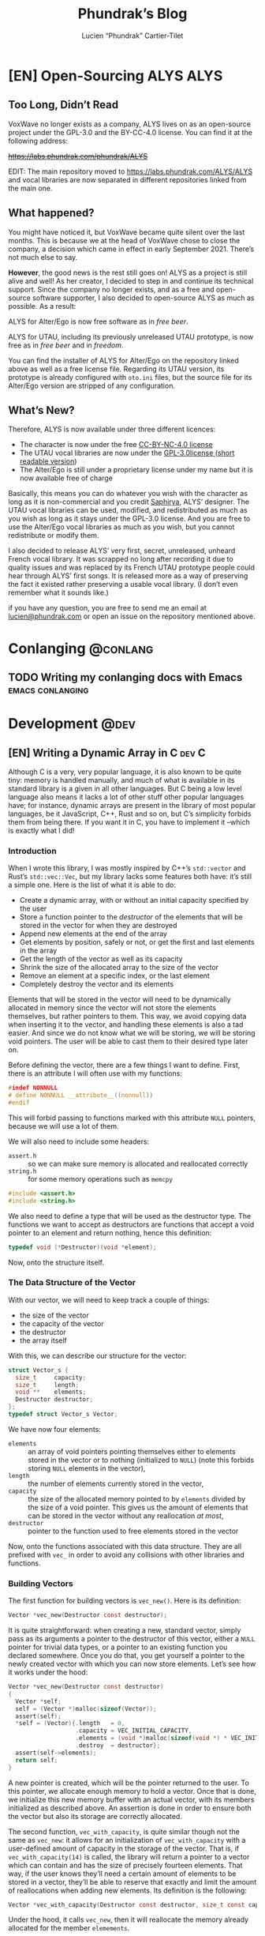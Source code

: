 #+title: Phundrak’s Blog
#+author: Lucien “Phundrak” Cartier-Tilet
#+hugo_base_dir: ../
#+hugo_section: ./
#+hugo_categories: emacs linux conlanging orgmode

* [EN] Open-Sourcing ALYS                                              :ALYS:
:PROPERTIES:
:EXPORT_FILE_NAME: open-sourcing-alys
:EXPORT_DATE: 2021-12-15
:export_hugo_menu: :menu "main"
:END:
#+TOC: headlines 1 local

** Too Long, Didn’t Read
VoxWave no longer exists as a company, ALYS lives on as an open-source
project under the GPL-3.0 and the BY-CC-4.0 license. You can find it
at the following address:

+[[https://labs.phundrak.com/phundrak/ALYS]]+

EDIT: The main repository moved to [[https://labs.phundrak.com/ALYS/ALYS]]
and vocal libraries are now separated in different repositories linked
from the main one.

** What happened?
You might have noticed it, but VoxWave became quite silent over the
last months. This is because we at the head of VoxWave chose to close
the company, a decision which came in effect in early September 2021.
There’s not much else to say.

*However*, the good news is the rest still goes on! ALYS as a project is
still alive and well! As her creator, I decided to step in and
continue its technical support. Since the company no longer exists,
and as a free and open-source software supporter, I also decided to
open-source ALYS as much as possible. As a result:

#+begin_center
ALYS for Alter/Ego is now free software as in /free beer/.

ALYS for UTAU, including its previously unreleased UTAU prototype, is
now free as in /free beer/ and in /freedom/.
#+end_center

You can find the installer of ALYS for Alter/Ego on the repository
linked above as well as a free license file. Regarding its UTAU
version, its prototype is already configured with ~oto.ini~ files, but
the source file for its Alter/Ego version are stripped of any
configuration.

** What’s New?
Therefore, ALYS is now available under three different licences:
- The character is now under the free [[https://creativecommons.org/licenses/by-nc/4.0/][CC-BY-NC-4.0 license]]
- The UTAU vocal libraries are now under the [[https://www.gnu.org/licenses/gpl-3.0.en.html][GPL-3.0license ]] ([[https://choosealicense.com/licenses/gpl-3.0/][short
  readable version]])
- The Alter/Ego is still under a proprietary license under my name but
  it is now available free of charge

Basically, this means you can do whatever you wish with the character
as long as it is non-commercial and you credit [[https://www.instagram.com/hsaphirya/][Saphirya]], ALYS’
designer. The UTAU vocal libraries can be used, modified, and
redistributed as much as you wish as long as it stays under the
GPL-3.0 license. And you are free to use the Alter/Ego vocal libraries
as much as you wish, but you cannot redistribute or modify them.

I also decided to release ALYS’ very first, secret, unreleased,
unheard French vocal library. It was scrapped no long after recording
it due to quality issues and was replaced by its French UTAU prototype
people could hear through ALYS’ first songs. It is released more as a
way of preserving the fact it existed rather preserving a usable vocal
library. (I don’t even remember what it sounds like.)

if you have any question, you are free to send me an email at
[[mailto:lucien@phundrak.com][lucien@phundrak.com]] or open an issue on the repository mentioned
above.
* Conlanging                                                       :@conlang:
** TODO Writing my conlanging docs with Emacs              :emacs:conlanging:
* Development                                                          :@dev:
** [EN] Writing a Dynamic Array in C                                 :dev:C:
:PROPERTIES:
:EXPORT_FILE_NAME: writing-dynamic-vector-c
:EXPORT_DATE: 2020-11-28
:export_hugo_menu: :menu "main"
:END:
Although C is a very, very popular language, it is also known to be
quite tiny: memory is handled manually, and much of what is available
in its standard library is a given in all other languages. But C being
a low level language also means it lacks a lot of other stuff other
popular languages have; for instance, dynamic arrays are present in
the library of most popular languages, be it JavaScript, C++, Rust and
so on, but C’s simplicity forbids them from being there. If you want
it in C, you have to implement it –which is exactly what I did!

#+TOC: headlines 1 local
*** Introduction
When I wrote this library, I was mostly inspired by C++’s ~std::vector~
and Rust’s ~std::vec::Vec~, but my library lacks some features both
have: it’s still a simple one. Here is the list of what it is able to
do:
- Create a dynamic array, with or without an initial capacity
  specified by the user
- Store a function pointer to the /destructor/ of the elements that will
  be stored in the vector for when they are destroyed
- Append new elements at the end of the array
- Get elements by position, safely or not, or get the first and last
  elements in the array
- Get the length of the vector as well as its capacity
- Shrink the size of the allocated array to the size of the vector
- Remove an element at a specific index, or the last element
- Completely destroy the vector and its elements

Elements that will be stored in the vector will need to be dynamically
allocated in memory since the vector will not store the elements
themselves, but rather pointers to them. This way, we avoid copying
data when inserting it to the vector, and handling these elements is
also a tad easier. And since we do not know what we will be storing,
we will be storing void pointers. The user will be able to cast them
to their desired type later on.

Before defining the vector, there are a few things I want to define.
First, there is an attribute I will often use with my functions:
#+NAME: vector-nonnull-h
#+BEGIN_SRC c
  #indef NONNULL
  # define NONNULL __attribute__((nonnull))
  #endif
#+END_SRC
This will forbid passing to functions marked with this attribute ~NULL~
pointers, because we will use a lot of them.

We will also need to include some headers:
- ~assert.h~ :: so we can make sure memory is allocated and reallocated
  correctly
- ~string.h~ :: for some memory operations such as ~memcpy~
#+NAME: vector-includes-c
#+BEGIN_SRC c
  #include <assert.h>
  #include <string.h>
#+END_SRC

We also need to define a type that will be used as the destructor
type. The functions we want to accept as destructors are functions
that accept a void pointer to an element and return nothing, hence
this definition:
#+NAME: vector-destructor-type-h
#+BEGIN_SRC c
  typedef void (*Destructor)(void *element);
#+END_SRC

Now, onto the structure itself.

*** The Data Structure of the Vector
With our vector, we will need to keep track a couple of things:
- the size of the vector
- the capacity of the vector
- the destructor
- the array itself
With this, we can describe our structure for the vector:
#+NAME: vector-struct-def
#+BEGIN_SRC c
  struct Vector_s {
    size_t     capacity;
    size_t     length;
    void **    elements;
    Destructor destructor;
  };
  typedef struct Vector_s Vector;
#+END_SRC

We have now four elements:
- ~elements~ :: an array of void pointers pointing themselves either to
  elements stored in the vector or to nothing (initialized to ~NULL~)
  (note this forbids storing ~NULL~ elements in the vector),
- ~length~ :: the number of elements currently stored in the vector,
- ~capacity~ :: the size of the allocated memory pointed to by ~elements~
  divided by the size of a void pointer. This gives us the amount of
  elements that can be stored in the vector without any reallocation
  /at most/,
- ~destructor~ :: pointer to the function used to free elements stored
  in the vector

Now, onto the functions associated with this data structure. They are
all prefixed with ~vec_~ in order to avoid any collisions with other
libraries and functions.

*** Building Vectors
The first function for building vectors is ~vec_new()~. Here is its
definition:
#+NAME: vector-vec_new-h
#+BEGIN_SRC c
  Vector *vec_new(Destructor const destructor);
#+END_SRC

It is quite straightforward: when creating a new, standard vector,
simply pass as its arguments a pointer to the destructor of this
vector, either a ~NULL~ pointer for trivial data types, or a pointer to
an existing function you declared somewhere. Once you do that, you get
yourself a pointer to the newly created vector with which you can now
store elements. Let’s see how it works under the hood:
#+NAME: vector-vec_new-c
#+BEGIN_SRC c
  Vector *vec_new(Destructor const destructor)
  {
    Vector *self;
    self = (Vector *)malloc(sizeof(Vector));
    assert(self);
    ,*self = (Vector){.length   = 0,
                     .capacity = VEC_INITIAL_CAPACITY,
                     .elements = (void *)malloc(sizeof(void *) * VEC_INITIAL_CAPACITY),
                     .destroy  = destructor};
    assert(self->elements);
    return self;
  }
#+END_SRC

A new pointer is created, which will be the pointer returned to the
user. To this pointer, we allocate enough memory to hold a vector.
Once that is done, we initialize this new memory buffer with an actual
vector, with its members initialized as described above. An assertion
is done in order to ensure both the vector but also its storage are
correctly allocated.

The second function, ~vec_with_capacity~, is quite similar though not
the same as ~vec_new~: it allows for an initialization of
~vec_with_capacity~ with a user-defined amount of capacity in the
storage of the vector. That is, if ~vec_with_capacity(14)~ is called,
the library will return a pointer to a vector which can contain and
has the size of precisely fourteen elements. That way, if the user
knows they’ll need a certain amount of elements to be stored in a
vector, they’ll be able to reserve that exactly and limit the amount
of reallocations when adding new elements. Its definition is the
following:
#+NAME: vector-vec_with_capacity-h
#+BEGIN_SRC c
  Vector *vec_with_capacity(Destructor const destructor, size_t const capacity);
#+END_SRC

Under the hood, it calls ~vec_new~, then it will reallocate the memory
already allocated for the member ~elemements~.
#+NAME: vector-vec_with_capacity-c
#+BEGIN_SRC c
  Vector *vec_with_capacity(Destructor const t_destructor,
                            size_t const     t_capacity)
  {
    Vector *self = vec_new(t_destructor);
    free(self->elements);
    (*self).elements = (void *)malloc(sizeof(void *) * t_capacity);
    assert(self->elements);
    (*self).capacity = t_capacity;
    return self;
  }
#+END_SRC

*** Adding Data
The main feature of vectors is to hold data, so let’s make them able
to take new data from the user. But first, let me explain a bit how
this dynamic array which I call vector works in C.

As you saw earlier, a vector is initialized with a fixed amount of
memory allocated to the vector so people can store their data in these
arrays. Now, imagine you have an array of four elements and you wish
to add one more, what to do? You can reallocate your array with
~realloc~ with one more slot for your element, so now you have an array
for five elements with your four original elements an a free slot for
your fifth. Cool, now you can add new elements as you need them!

Except that if you want to add some tens of thousands of new elements,
you would end up calling some tens of thousands times ~realloc~, and
that is /*slow*/. Seriously, try it, you’ll understand what I mean. And
all these calls to ~realloc~ are an opportunity for it to fail. Let’s
limit calls to this function, OK ? If we end up short on slots in our
current array, let’s actually double the amount of slots in it. So, if
we have a four-slots array, let’s make it an eight-slots array, and
then a sixteen-slots array. And in a couple more calls to ~realloc~,
we’ll quickly reach our tens of thousands slots array, way faster than
by incrementing its capacity one by one.

/“But, we’ll end up with a lot of unused memory if we need just one  more element than 2^{16} elements! We don’t need a 2^{32} elements array for 2^{16}+1 elements!”/

You’re completely right, but that’s a tradeoff. Would you rather have
a slow but memory-efficient program, or a fast but memory-hungry
software? Plus, as you’ll see later, there is a function to shrink the
size of the allocated array down to the actual amount of elements you
stored in it, making it possible to temporarily have a 2^{32} elements
array, and immediately after shrink it down to 2^{16}+1, once you know
you won’t be adding any other elements.

With this out of the way, let’s see how to add new elements to our
vector. First, let’s declare a static function that reallocates the
memory of a vector. Here is its declaration:
#+NAME: vector-vec_realloc-def-c
#+BEGIN_SRC c
  static void vec_realloc(Vector *const self) NONNULL;
#+END_SRC

Its implementation is rather simple: double its capacity, and
reallocate its array twice its previous size. Of course, there is an
assertion on whether the arrays has been correctly reallocated to
ensure memory safety.
#+NAME: vector-vec_realloc-c
#+BEGIN_SRC c
  void vec_realloc(Vector *const self)
  {
    self->capacity *= 2;
    self->elements = realloc(self->elements, sizeof(void *) * vec_capacity(self));
    assert(self->elements);
    return;
  }
#+END_SRC

Now, we can proceed to element insertion. Here is the definition of
~vec_push~, which adds a new element at the end of the vector:
#+NAME: vector-vec_push-h
#+BEGIN_SRC c
  void   *vec_push(Vector *const self, void *const element) NONNULL;
#+END_SRC

As you can see, it takes as its arguments a pointer to the vector (the
same returned by its constructor) as well as a pointer to the element
to be added to the vector. This is an important point: *the vector does
not store elements themselves, only their pointer*. If the function
detects there is not enough space for a new element, a call will be
made to ~vec_realloc~ described above. Once the function is done, it
will return a pointer to the newly inserted element.
#+NAME: vector-vec_push-c
#+BEGIN_SRC c
  void *vec_push(Vector *const self, void *const t_element)
  {
    if (vec_length(self) >= vec_capacity(self)) {
      vec_realloc(self);
    }
    self->elements[(*self).length++] = t_element;
    return vec_last(self);
  }
#+END_SRC

And this is it! There may be a function added later that will allow
the insertion of a new value in any valid position between the first
and last position of an array (not counting the unused slots of said
array), and if I implement this it will imply a reimplementation of
~vec_push~ so that ~vec_push~ relies of this potential new ~vec_insert~.

*** Retrieving Data
Two functions are available when retrieving data: ~vec_safe_at~ which
safely retrieves the element at a certain index, and ~vec_at~, which is
a bit more performant but without the safety of the former. Let’s see
the definition of both:
#+NAME: vector-vec_at-h
#+BEGIN_SRC c
  void   *vec_safe_at(Vector const *const self, size_t const index) NONNULL;
  void   *vec_at(Vector const *const self, size_t const index) NONNULL;
#+END_SRC

Both have the same arguments: the former is a pointer to the vector we
want to manipulate, and the latter is the index at which we want to
retrieve our data. To see the difference in how both work, let’s first
see the definition of ~vec_at~:
#+NAME: vector-vec_at-c
#+BEGIN_SRC c
  void *vec_at(Vector const *const self, size_t const index)
  {
    return self->elements[index];
  }
#+END_SRC

~vec_at~ is really straightforward and is just syntax sugar around the
vector’s ~elements~ member and will behave exactly like the square
brackets in standard C. However, ~vec_safe_at~ performs some additional
checks as you can see below:
#+NAME: vector-vec_safe_at-c
#+BEGIN_SRC c
  void *vec_safe_at(Vector const *const self, size_t const t_index)
  {
    return (t_index >= vec_length(self)) ? NULL : vec_at(self, t_index);
  }
#+END_SRC

If the requested index is larger than the furthest index possible, a
~NULL~ pointer will be returned, otherwise the pointer to the requested
element is. With this function, it is possible to check whether an
element has been returned or not while avoiding a possible segfault or
something similar. It could be used in a loop for instance in order to
check we only have valid elements.

It is also possible to retrieve directly the last element with
~vec_last~. Here is its definition:
#+NAME: vector-vec_last-h
#+BEGIN_SRC c
  void   *vec_last(Vector const *const self) NONNULL;
#+END_SRC

Just as the previous functions, its declaration is really straightforward:
#+NAME: vector-vec_last-c
#+BEGIN_SRC c
  void *vec_last(Vector const *const self)
  {
    return vec_at(self, vec_length(self) - 1);
  }
#+END_SRC

For the sake of the Object Oriented Programming paradigm, two
functions were also declared in order to retrieve some data that could
otherwise be easily accessible:
#+NAME: vector-vec_length_capacity-h
#+BEGIN_SRC c
  size_t  vec_length(Vector const *const self) NONNULL;
  size_t  vec_capacity(Vector const *const self) NONNULL;
#+END_SRC

Their implementation is extremely trivial and doesn’t really need any
explanation.
#+NAME: vector-vec_length_capacity-c
#+BEGIN_SRC c
  size_t vec_length(Vector const *const self)
  {
    return self->length;
  }

  size_t vec_capacity(Vector const *const self)
  {
    return self->capacity;
  }
#+END_SRC

*** Deleting Data
While this chapter is about destroying data, this first function will
not exactly destroy data, or at least not data we care about:
~vec_shrink_to_fit~ will reallocate the memory in our vector to make it
so that the member ~elements~ is exactly large enough to store all of
our data with no more space than that. Here is its definition:
#+NAME: vector-shrink_to_fit-h
#+BEGIN_SRC c
  void    vec_shrink_to_fit(Vector *const self) NONNULL;
#+END_SRC

There’s nothing too exciting about its implementation: a simple
reallocation exactly the size of the number of elements currently
stored times the size of a void pointer, and we verify with an ~assert~
if it has been correctly reallocated. Nothing is returned.
#+NAME: vector-shrink_to_fit-c
#+BEGIN_SRC c
  void vec_shrink_to_fit(Vector *const self)
  {
    if (self->length <= 0) {
      return;
    }
    self->capacity = self->length;
    self->elements = realloc(self->elements, sizeof(void *) * vec_capacity(self));
    assert(self->elements);
    return;
  }
#+END_SRC

Notice that a check is done to see if the vector exists, because
otherwise calling ~shrink_to_fit~ on an empty vector would result in an
error while asserting the reallocation.

Next, we have two functions: ~vec_pop_at~ and ~vec_pop~. The latter relies
on the former, which can delete an element at any valid position.
*Beware*: these functions return /nothing/ and simply deletes the element.
Here is their definition:
#+NAME: vector-vec_pop-h
#+BEGIN_SRC c
  void    vec_pop_at(Vector *const self, size_t const index) NONNULL;
  void    vec_pop(Vector *const self) NONNULL;
#+END_SRC

In order to insure memory safety, a static function is declared in
~src/vector.c~ which will delete an element if a destructor has been
provided to the vector when it has been built. Its definition is the
following:
#+NAME: vector-vec_maybe_delete_element-def-c
#+BEGIN_SRC c
  static void vec_maybe_delete_element(Vector const *self,
                                       size_t const  t_index) NONNULL;
#+END_SRC

Its implementation is quite simple: if a destructor exists, then the
element at the requested index will be destroyed through this
destructor. Otherwise, nothing is done with the destructor, hence the
name of the function ~vec_maybe_delete_element~. However it should be
noted that the element will be freed from memory, so if the user needs
it before popping it, they need to retrieve it with something like
~vec_at~ and store it elsewhere.
#+NAME: vector-vec_maybe_delete_element-c
#+BEGIN_SRC c
  void vec_maybe_delete_element(Vector const *self, size_t const t_index)
  {
    void *element = vec_at(self, t_index);
    if (self->destroy) {
      self->destroy(element);
    }
    free(element);
  }
#+END_SRC

Now that we have this function sorted out, we can implement our pops.
Here is the implementation of ~vec_pop_at~:
#+NAME: vector-vec_pop_at-c
#+BEGIN_SRC c
  void vec_pop_at(Vector *const t_self, size_t const t_index)
  {
    if (vec_safe_at(t_self, t_index) == NULL) {
      return;
    }
    vec_maybe_delete_element(t_self, t_index);
    if (t_index + 1 < vec_length(t_self)) {
      memcpy(vec_at(t_self, t_index), vec_at(t_self, t_index + 1),
             sizeof(void *) * (t_self->length - (t_index + 1)));
    }
    --(*t_self).length;
  }
#+END_SRC

A check is performed at the beninning of the function: that the
element we want to pop actually exists. If it does not, the function
does nothing, otherwise the function deletes the element if needed.
The call to ~vec_maybe_delete_element~ will free the requested element.
Then, a check is performed to see if the requested element was at the
end of the array or not. If it was not, then the elements located
after the destroyed element are shifted one element closer to the
beginning of the array; otherwise, if the requested element was at the
end of the array, nothing is done particularly. Lastly, the count of
elements stored in the vector is decreased by one.

~vec_pop~ uses the above function in order to provide a simpler call if
we want to delete the last element of the array. We can see how it
relies on ~vec_pop_at~ in its implementation:
#+NAME: vector-vec_pop-c
#+BEGIN_SRC c
  void vec_pop(Vector *const self)
  {
    vec_pop_at(self, vec_length(self));
  }
#+END_SRC

Finally, ~vec_delete~ allows for the complete destruction and
deallocation of a vector, including all of its elements. Here is its
definition:
#+NAME: vector-vec_delete-h
#+BEGIN_SRC c
  void    vec_delete(Vector *const self) NONNULL;
#+END_SRC

In its implementation, we can see three distinct steps:
- The deletion of all its elements if a destructor exists
- The deletion of the array of the vector
- The deletion of the vector itself.
#+NAME: vector-vec_delete-c
#+BEGIN_SRC c
  void vec_delete(Vector *const self)
  {
    if (self->destroy) {
      for (size_t i = 0; i < vec_length(self); ++i) {
        self->destroy(self->elements[i]);
      }
    }
    free(self->elements);
    free(self);
  }
#+END_SRC

*** The Final Source Code
Finally, we can see the whole source code. Here is the header for the
library: ~vector.h~
#+BEGIN_SRC c :noweb yes
  #ifndef VECTOR_H_
  #define VECTOR_H_

  <<vector-nonnull-h>>

  <<vector-struct-def>>

  <<vector-vec_new-h>>
  <<vector-vec_with_capacity-h>>
  <<vector-vec_push-h>>
  <<vector-vec_at-h>>
  <<vector-vec_last-h>>
  <<vector-vec_length_capacity-h>>
  <<vector-shrink_to_fit-h>>
  <<vector-vec_pop-h>>
  <<vector-vec_delete-h>>

  #endif /* VECTOR_H_ */
#+END_SRC

And here is the implementation file: ~vector.c~
#+BEGIN_SRC c :noweb yes
  #include "vector.h"

  <<vector-includes-c>>

  <<vector-vec_realloc-def-c>>
  <<vector-vec_maybe_delete_element-def-c>>

  <<vector-vec_new-c>>

  <<vector-vec_with_capacity-c>>

  <<vector-vec_realloc-c>>

  <<vector-vec_push-c>>

  <<vector-vec_at-c>>

  <<vector-vec_safe_at-c>>

  <<vector-vec_last-c>>

  <<vector-vec_length_capacity-c>>

  <<vector-shrink_to_fit-c>>

  <<vector-vec_pop-c>>

  <<vector-vec_maybe_delete_element-c>>

  <<vector-vec_pop_at-c>>

  <<vector-vec_pop-c>>

  <<vector-vec_delete-c>>
#+END_SRC

And with that, we should be good! I used this library in a SOM
(Kohonen, 1982) implementation and ran it through valgrind, and there
were no memory leaks. If you find one though, don’t hesitate telling
me in the comments, through social media such as Twitter, or by email.

Happy programming!

* Emacs                                                              :@emacs:
** [EN] Automatic Meaningful Custom IDs for Org Headings :emacs:orgmode:dev:
:PROPERTIES:
:EXPORT_FILE_NAME: better-custom-ids-orgmode
:EXPORT_DATE: 2020-06-06
:export_hugo_menu: :menu "main"
:END:
Spoiler alert, I will just modify a bit of code that already exists,
go directly to the bottom if you want the solution, or read the whole
post if you are interested in how I got there.

#+TOC: headlines 1 local

**** Update 2021-11-22
I’ve put the code presented here as a complete package. You can find
it in [[https://labs.phundrak.com/phundrak/org-unique-id][this repository]] or in its [[https://github.com/Phundrak/org-unique-id][Github mirror]] (be aware the latter may
not be as up-to-date as the former is. Installation instructions are
in the README.

*** The issue
About two to three years ago, as I was working on a project that was
meant to be published on the internet, I looked for a solution to get
fixed anchor links to my various headings when I performed HTML
exports. As some of you may know, by default when an Org file is
exported to an HTML file, a random ID will be generated for each
header, and this ID will be used as their anchor. Here’s a quick
example of a simple org file:

#+caption: Example org file
#+begin_src org :exports code
  ,#+title: Sample org file
  ,* First heading
    Reference to a subheading
  ,* Second heading
    Some stuff written here
  ,** First subheading
     Some stuff
  ,** Second subheading
     Some other stuff
#+end_src

And this is the result once exported to HTML (with a lot of noise
removed from ~<head>~):

#+caption: Output HTML file
#+BEGIN_SRC html
  <html xmlns="http://www.w3.org/1999/xhtml" lang="en" xml:lang="en">

  <head>
      <title>Sample org file</title>
      <meta name="generator" content="Org mode" />
      <meta name="author" content="Lucien Cartier-Tilet" />
  </head>

  <body>
      <div id="content">
          <h1 class="title">Sample org file</h1>
          <div id="outline-container-orgd8e6238" class="outline-2">
              <h2 id="orgd8e6238"><span class="section-number-2">1</span> First heading</h2>
              <div class="outline-text-2" id="text-1">
                  <p>
                      Reference to a subheading
                  </p>
              </div>
          </div>
          <div id="outline-container-org621c39a" class="outline-2">
              <h2 id="org621c39a"><span class="section-number-2">2</span> Second heading</h2>
              <div class="outline-text-2" id="text-2">
                  <p>
                      Some stuff written here
                  </p>
              </div>
              <div id="outline-container-orgae45d6b" class="outline-3">
                  <h3 id="orgae45d6b"><span class="section-number-3">2.1</span> First subheading</h3>
                  <div class="outline-text-3" id="text-2-1">
                      <p>
                          Some stuff
                      </p>
                  </div>
              </div>
              <div id="outline-container-org9301aa9" class="outline-3">
                  <h3 id="org9301aa9"><span class="section-number-3">2.2</span> Second subheading</h3>
                  <div class="outline-text-3" id="text-2-2">
                      <p>
                          Some other stuff
                      </p>
                  </div>
              </div>
          </div>
      </div>
  </body>

  </html>
#+END_SRC

As you can see, all the anchors are in the fomat of ~org[a-f0-9]{7}~.
First, this is not really meaningful if you want to read the anchor
and guess where it will lead you. But secondly, these anchors will
change each time you export your Org file to HTML. If I want to share
a URL to my website and to a specific heading,… well I can’t, it will
change the next time I update the document. And I don’t want to have
to set a ~CUSTOM_ID~ property for each one of my headings manually. So,
what to do?

*** A first solution
A first solution I found came from [[https://writequit.org/articles/emacs-org-mode-generate-ids.html][this blog post]], where Lee Hinman
described the very same issue they had and wrote some Elisp code to
remedy that (it’s a great read, go take a look). And it worked, and
for some time I used their code in my Emacs configuration file in
order to generate unique custom IDs for my Org headers. Basically what
the code does is it detects if ~auto-id:t~ is set in an ~#+OPTIONS~
header. If it is, then it will iterate over all of the Org headers,
and for each one of them it will insert a ~CUSTOM_ID~, which is made
from a UUID generated by Emacs. And tada! we get for each header a
~h-[0-9a-f]{8}-[0-9a-f]{4}-[0-9a-f]{4}-[0-9a-f]{4}-[0-9a-f]{12}~ custom
ID that won’t change next time we export our Org file to HTML when we
save our file, and only for headings which don’t already have a
~CUSTOM_ID~ property. Wohoo!

Except…

*** These headers are not meaningful
Ok, alright, that’s still a huge step forward, we don’t have to type
any ~CUSTOM_ID~ property manually anymore, it’s done automatically for
us. But, when I send someone a link like
~https://langue.phundrak.com/eittland#h-76fc0b91-e41c-42ad-8652-bba029632333~,
the first reaction to this URL is often something along the lines of
“What the fuck?”. And they’re right, this URL is unreadable when it
comes to the anchor. How am I supposed to guess it links to the
description of the vowels of the Eittlandic language? (That’s a
constructed language I’m working on, you won’t find anything about it
outside my website.)

So, I went back to my configuration file for Emacs, and through some
trial and error, I finally found a way to get a consistent custom ID
which is readable and automatically set. With the current state of my
code, what you get is the complete path of the Org heading, all spaces
replaced by underscores and headings separated by dashes, with a final
unique identifier taken from an Emacs-generated UUID. Now, the same
link as above will look like
~https://langue.phundrak.com/eittland#Aperçu_structurel-Inventaire_phonétique_et_orthographe-Voyelles_pures-84f05c2c~.
It won’t be more readable to you if you don’t speak French, but you
can guess it is way better than what we had before. I even added a
safety net by replacing all forward slashes with dashes. The last ID
is here to ensure the path will be unique in case we’d have two
identical paths in the org file for one reason or another.

The modifications I made to the first function ~eos/org-id-new~ are
minimal, where I just split the UUID and get its first part. This is
basically a way to simplify it.
#+BEGIN_SRC emacs-lisp
  (defun eos/org-id-new (&optional prefix)
    "Create a new globally unique ID.

  An ID consists of two parts separated by a colon:
  - a prefix
  - a   unique   part   that   will   be   created   according   to
    `org-id-method'.

  PREFIX  can specify  the  prefix,  the default  is  given by  the
  variable  `org-id-prefix'.  However,  if  PREFIX  is  the  symbol
  `none', don't  use any  prefix even if  `org-id-prefix' specifies
  one.

  So a typical ID could look like \"Org-4nd91V40HI\"."
    (let* ((prefix (if (eq prefix 'none)
                       ""
                     (concat (or prefix org-id-prefix)
                             "-"))) unique)
      (if (equal prefix "-")
          (setq prefix ""))
      (cond
       ((memq org-id-method
              '(uuidgen uuid))
        (setq unique (org-trim (shell-command-to-string org-id-uuid-program)))
        (unless (org-uuidgen-p unique)
          (setq unique (org-id-uuid))))
       ((eq org-id-method 'org)
        (let* ((etime (org-reverse-string (org-id-time-to-b36)))
               (postfix (if org-id-include-domain
                            (progn
                              (require 'message)
                              (concat "@"
                                      (message-make-fqdn))))))
          (setq unique (concat etime postfix))))
       (t (error "Invalid `org-id-method'")))
      (concat prefix (car (split-string unique "-")))))
#+END_SRC

Next, we have here the actual generation of the custom ID. As you can
see, the ~let~ has been replaced by a ~let*~ which allowed me to create
the ID with the variables ~orgpath~ and ~heading~. The former concatenates
the path to the heading joined by dashes, and ~heading~ concatenates
~orgpath~ to the name of the current heading joined by a dash if ~orgpath~
is not empty. It will then create a slug out of the result, deleting
some elements such as forward slashes or tildes, and all whitespace is
replaced by underscores. It then passes ~heading~ as an argument to the
function described above to which the unique ID will be concatenated.
#+BEGIN_SRC emacs-lisp
  (defun eos/org-custom-id-get (&optional pom create prefix)
    "Get the CUSTOM_ID property of the entry at point-or-marker POM.

  If POM is nil, refer to the entry at point. If the entry does not
  have an CUSTOM_ID, the function returns nil. However, when CREATE
  is non nil, create a CUSTOM_ID if none is present already. PREFIX
  will  be passed  through to  `eos/org-id-new'. In  any case,  the
  CUSTOM_ID of the entry is returned."
    (interactive)
    (org-with-point-at pom
      (let* ((orgpath (mapconcat #'identity (org-get-outline-path) "-"))
             (heading (replace-regexp-in-string
                       "/\\|~\\|\\[\\|\\]" ""
                       (replace-regexp-in-string
                        "[[:space:]]+" "_" (if (string= orgpath "")
                                    (org-get-heading t t t t)
                                  (concat orgpath "-" (org-get-heading t t t t))))))
             (id (org-entry-get nil "CUSTOM_ID")))
        (cond
         ((and id
               (stringp id)
               (string-match "\\S-" id)) id)
         (create (setq id (eos/org-id-new (concat prefix heading)))
                 (org-entry-put pom "CUSTOM_ID" id)
                 (org-id-add-location id
                                      (buffer-file-name (buffer-base-buffer)))
                 id)))))
#+END_SRC

The rest of the code is unchanged, here it is anyway:
#+BEGIN_SRC emacs-lisp
  (defun eos/org-add-ids-to-headlines-in-file ()
    "Add CUSTOM_ID properties to all headlines in the current file
  which do not already have one.

  Only adds ids if the `auto-id' option is set to `t' in the file
  somewhere. ie, #+OPTIONS: auto-id:t"
    (interactive)
    (save-excursion
      (widen)
      (goto-char (point-min))
      (when (re-search-forward "^#\\+OPTIONS:.*auto-id:t"
                               (point-max)
                               t)
        (org-map-entries (lambda ()
                           (eos/org-custom-id-get (point)
                                                  'create))))))

  (add-hook 'org-mode-hook
            (lambda ()
              (add-hook 'before-save-hook
                        (lambda ()
                          (when (and (eq major-mode 'org-mode)
                                     (eq buffer-read-only nil))
                            (eos/org-add-ids-to-headlines-in-file))))))
#+END_SRC

Note that you *will need* the package ~org-id~ to make this code work. You
simply need to add the following code before the code I shared above:
#+BEGIN_SRC emacs-lisp
  (require 'org-id)
  (setq org-id-link-to-org-use-id 'create-if-interactive-and-no-custom-id)
#+END_SRC

And that’s how my links are now way more readable *and* persistent! The
only downside I found to this is when you move headings and their path
is modified, or when you modify the heading itself, the custom ID is
not automatically updated. I could fix that by regenerating the custom
ID on each save, regardless of whether a custom ID already exists or
not, but it’s at the risk an ID manually set will get overwritten.

#+begin_html
<script defer src="https://commento.phundrak.com/js/commento.js"></script>
<div id="commento"></div>
#+end_html

* Linux                                                              :@linux:
** [Fr] Tutoriel Git et Github                  :linux:git:tutorial:tutoriel:
:PROPERTIES:
:EXPORT_FILE_NAME: tutoriel-git-et-github
:EXPORT_DATE: 2020-06-05
:export_hugo_menu: :menu "main"
:END:
#+TOC: headlines 1 local

*** Git ? Qu'est-ce donc ?
Git est un logiciel de version de fichiers permettant de garder une
trace de toutes les modifications apportées au fichiers suivis dans un
répertoire (un dépôt) et ses sous-répertoires –sous couvert qu’ils
n’aient pas été ignorés explicitement. Il permet également de
conserver plusieurs versions parallèles du projet, comme par exemple
une version stable et une version de développement, et permet l’ajout
de modifications d’une de ces versions parallèles à une autre via des
fusions partielles ou totales de branches, avec une automatisation des
fusions de fichiers lorsqu’il n’y a pas de conflit entre ces derniers.

Avant de continuer, sache que je suis bilingue français-sarcasme, si
tu es du genre à t’énerver pour un rien, cette page est à haut risque
pour toi.

Toujours là ? Tu auras été prévenu·e.

*** Ça a l’air cool, comment ça s’obtient ?
**** Et surtout, comment ça s’installe ?
Très bonne question Kevin. Tout d’abord, il faut t’assurer que git
soit installé sur ton système et utilisable depuis le terminal. Sous
GNU/Linux, tu peux l’installer via ton gestionnaire de paquet, ce qui
rendra la commande accessible directement depuis le terminal. Tu auras
sans doute besoin de préfixer la commande avec ~sudo~. Si tu n’as pas
les droits pour utiliser ~sudo~, demande à celui qui a les droits (ton
administrateur système ou ton papa (j’avais prévenu que je n’allais
pas être sympa dans ce tutoriel)).
#+BEGIN_SRC sh
  $ apt install git                    # Debian, Ubuntu et les distros basées dessus
  $ yum install git                    # CentOS
  $ dnf -y install git                 # Fedora
  $ pacman -S git                      # ArchLinux et les distros basées dessus
  $ emerge --ask --verbose dec-vcs/git # Gentoo
#+END_SRC

#+CAPTION: >install gentoo
[[./img/install-gentoo.jpg]]

Si tu n’es pas sous GNU/Linux mais que tu as au moins le goût d’être
sous un OS de type Unix, tu peux exécuter la commande correspondante à
ton OS suivant :
#+BEGIN_SRC sh
  $ pkg install git                                     # FreeBSD
  $ brew install git                                    # macOS avec brew
  $ port install git +svn +doc +bash_completion +gitweb # macOS avec MacPorts
#+END_SRC

Si tu es sous Windows, soit tu utilises le WSL (Windows Subsystem for
Linux), soit… bonne chance. Toutes les commandes seront en syntaxe
Unix dans ce tutoriel, mais si tu as bien deux neurones, tu devrais
pouvoir tout de même suivre le tutoriel.

**** Ok c’est bon, et il y a une configuration à faire ?
Tu peux configurer Git si tu le souhaites, oui. En général, il est
recommandé de paramétrer au moins son nom et son e-mail. Tu peux les
paramétrer via la ligne de commande :
#+BEGIN_SRC sh
  $ git config --global user.name "Kévin Masturbin"
  $ git config --global user.email "kevin.du.neuftrwa@hotmail.com"
#+END_SRC

Tu peux aussi éditer le fichier =~/.gitconfig= comme suit :
#+BEGIN_SRC toml
  [user]
       email = ton@email.truc
       name = Ton nom
#+END_SRC

Cela permettra d’associer ton nom et ton adresse mail à tes commits.
Par défaut, ceux qui sont enregistrés avec ton compte utilisateur de
ton PC sont mis par défaut dans ces paramètres, mais on met quasiment
tous un nom à la con quand on le créé. Et ça permet d’avoir les même
paramètres si tu es sur un autre ordinateur.

Il y a encore pas mal de paramètres que tu peux gérer avec ce fichier,
je reparlerai de certains plus tard, mais pour le reste, la
documentation en ligne sur ~gitconfig~ ne manque pas.

*** Ok très bien, comment on l’utilise maintenant ?
Du calme Jean-Kevin, ralentis un peu. Comme le dit ce vieux dicton
Chinois :
#+begin_quote
Celui qui marche  trop vite…… marche…………… trop… vite…?  C’est compliqué les
dictons chinois…
#+end_quote

De toutes façons, ce dicton est une contrefaçon, donc la qualité de la
citation n’est pas extraordinaire. Bref.

**** Je commence comment ?
Si tu souhaites créer un dépôt git, rien de plus simple : créé ton
répertoire dans lequel tu travailleras, et déplace-y-toi. Ensuite, tu
pourra initialiser ton dépôt via la commande ~git init~.
#+BEGIN_SRC text
  $ mkdir monsuperprojet
  $ cd monsuperprojet
  $ git init
  Initialized empty Git repository in /tmp/monsuperprojet/.git/
#+END_SRC

Si tu obtiens à peu près le même message après la dernière commande,
félicitations ! Tu viens de créer ton premier dépôt git. En
l’occurrence, j’ai créé mon dépôt dans ~/tmp~, mais toi tu peux voir un
truc du genre ~/home/corentin/monsuperprojet~ à la place. Tu peux
vérifier que tout va bien en rentrant la commande ~git status~.
#+BEGIN_SRC text
  $ git status
  On branch master

  No commits yet

  nothing to commit (create/copy files and use "git add" to track)
#+END_SRC

Parfait ! Ah, et ne met rien d’important dans ~/tmp~, ce dossier est
réinitialisé à chaque redémarrage de ta machine. Ou alors, met-y
uniquement des fichiers que tu ne souhaites avoir que temporairement
sur ta machine (comme ce meme que tu télécharges depuis Reddit pour le
reposter sur Discord).

**** Et pour rajouter des fichiers ?
Maintenant tu peux commencer à travailler sur ton projet. Mais tout
d’abord, on va voir ce qu’il se passe si jamais on créé un fichier
dans le dépôt. Créé un fichier ~main.c~ dans lequel tu vas entrer ce
code :
#+BEGIN_SRC c
  #include <stdio.h>

  int main(int ac, char* av[]) {
    printf("Hello World!\n");
    return 0;
  }
#+END_SRC

Bref, si tu exécutes à nouveau git status, tu obtients cette sortie :
#+BEGIN_SRC text
  $ git status
  On branch master

  No commits yet

  Untracked files:
    (use "git add <file>..." to include in what will be committed)

          main.c

  nothing added to commit but untracked files present (use "git add" to track)
#+END_SRC

Tu commences à comprendre un peu le bail ? Git vient de détecter qu’un
nouveau fichier a été créé qu’il ne connaissait pas avant. Suivons ses
bon conseils et ajoutons le fichier au dépôt.
#+BEGIN_SRC text
  $ git add main.c
  $ git status
  On branch master

  No commits yet

  Changes to be committed:
    (use "git rm --cached <file>..." to unstage)

          new file:   main.c
#+END_SRC

Super, maintenant git va surveiller les changements du fichier, mais
attention, il n’a pas encore enregistré son état. Pour l’instant il
sait juste que le fichier est là, dans un certain état, mais rien ne
garanti encore qu’on pourra retrouver cet état plus tard. On appelle
ça le /staging/. Pour ce faire, il faut créer ce qu’on appelle un
/commit/. En gros, il s’agit d’un enregistrement des modifications
apportées à un ou plusieurs fichiers (dans leur globalité ou
partiellement, on verra ça plus tard), le tout avec un commentaire.
#+BEGIN_SRC text
  $ git commit -m "Un petit pas pour moi, un grand pas pour mon projet"
  [master (root-commit) 89139ef] Un petit pas pour moi, un grand pas pour mon projet
   1 file changed, 6 insertions(+)
   create mode 100644 main.c
#+END_SRC

Parfait ! Certains éléments peuvent être un peu différent chez toi,
comme par exemple la référence du commit juste avant le message. Ça,
c’est un truc qui est géré automatiquement par git. Et voilà, on a
l’état de notre répertoire qui est enregistré et qui sera disponible
plus tard. Maintenant, tu sais comment enregistrer des état de ton
dépôt via les commits.

**** Cool, mais j’ai accidentellement mis un fichier en staging
Si jamais tu as un staging que tu veux annuler, tu peux utiliser la
commande ~git reset HEAD nomdufichier~ (ou plusieurs noms de fichiers)
pour annuler le staging. Une fois le fichier qui n’est plus dans ton
staging, tu peux même annuler toutes les modifications que tu as
apporté au fichier depuis ton dernier commit avec la commande ~git
checkout -- nomdufichier~, et tu peux aussi mettre plusieurs noms de
fichiers. Par exemple, si j’ai modifié mon ~main.c~ en modifiant ainsi
les arguments du ~main()~ :
#+BEGIN_SRC c
  #include <stdio.h>

  int main(void) {
    printf("Hello World!\n");
    return 0;
  }
#+END_SRC

Je peux annuler tout ça via ces commandes :
#+BEGIN_SRC text
  $ git reset HEAD main.c
  Unstaged changes after reset:
  M       main.c
  $ git checkout -- main.c
  $ git status
  On branch master
  nothing to commit, working tree clean
#+END_SRC

Si je fait un ~cat main.c~, je vois qu’il est revenu à son état initial.

Et petite remarque concernant les arguments de la fonction ~main~ en C :
on peut leur donner le nom que l’on souhaite (personellement j’aime
bien parfois metre ~ac~ et ~av~ au lieu de ~argc~ et ~argv~), ça ne changera
strictement rien au comportement du code. Et si l’on ne souhaite pas
utiliser les arguments reçus par le ~main~, on peut simplement déclarer
la fonction main comme ~main(void)~. Au moins, c’est clair pour le
compilateur et le lecteur du code : on s’en fiche des arguments du
~main~.

Par contre, chose importante : mettre void en arguments du main est du
C, *et ce n’est pas valide en C++*. /Le C++ n’est pas du C avec des
fonctionnalités en plus/.

**** En fait, j’ai juste oublié un truc dans mon commit précédent
Si jamais tu veux à la place ajouter la modification d’un fichier au
dernier commit (mettons, tu as oublié d’ajouter également un fichier
texte), tu peux utiliser l’option ~--amend~ lors du commit du fichier
oublié.
#+BEGIN_SRC text
  $ git add main.c # J’ai refait les modifications annulées plus tôt
  $ git commit -m "second commit"
  [master 97f698a] second commit
  1 file changed, 1 insertion(+), 1 deletion(-)
  $ echo "C’est un super projet !" > projet.txt
  $ git add projet.txt
  $ git commit --amend -m "second commit + oubli"
  [master 9aff4c0] second commit + oubli
  Date: Fri Oct 5 11:10:56 2018 +0200
  2 files changed, 2 insertions(+), 1 deletion(-)
  create mode 100644 projet.txt
#+END_SRC

En gros, le commit que tu viens de faire a remplacé le précédent en
conservant les informations du commit précédent, mis à part son
commentaire. Si tu ne met pas l’option ~-m "ton texte"~ lors de
l’amendement du commit, ton éditeur texte par défaut va s’ouvrir pour
que tu puisses modifier le texte du commit précédent si tu le
souhaite. Si jamais vim s’ouvre et que tu n’as aucune idée de comment
sortir de cet enfant du démon, tu as juste à appuyer sur la touche
Échap (au cas où), puis à taper ~:wq~ (~w~ pour écrire le fichier, ~q~ pour
quitter), puis tu appuie sur la touche Entrée. Si tu as Nano qui s’est
ouvert, alors il faut taper Ctrl-X. Dans tous les cas, tu aurais dû
utiliser Emacs.

**** Euh, j’ai oublié ce que j’ai changé lors du dernier commit
Pas de panique ! Tu peux entrer la commande ~git diff~ afin de voir ce
que tout ce que tu as modifié lors de ton dernier commit. Et si tu ne
souhaite voir les modifications que d’un certain fichier, tu peux
ajouter le nom de ton fichier à la fin de la commande.
#+BEGIN_SRC text
  $ echo "C’est un super projet !" > projet.txt
  $ git diff
  diff --git a/projet.txt b/projet.txt
  index 03b0f20..b93413f 100644
  --- a/projet.txt
  +++ b/projet.txt
  @@ -1 +1 @@
  -projet
  +C’est un super projet !
#+END_SRC

Tu peux également voir les différences de fichiers entre deux commits
en entrant leur référence. Pour avoir la référence, tu peux rentrer la
commande ~git log~ pour avoir un petit historique des commits.
#+BEGIN_SRC text
  $ git log
  commit 4380d8717261644b81a1858920406645cf409028 (HEAD -> master)
  Author: Phuntsok Drak-pa <phundrak@phundrak.fr>
  Date:   Fri Oct 5 11:59:40 2018 +0200

      new commit

  commit 59c21c6aa7e3ec7edd229f81b87becbc7ec13596
  Author: Phuntsok Drak-pa <phundrak@phundrak.fr>
  Date:   Fri Oct 5 11:10:56 2018 +0200

      nouveau texte

  commit 89139ef233d07a64d3025de47f8b6e8ce7470318
  Author: Phuntsok Drak-pa <phundrak@phundrak.fr>
  Date:   Fri Oct 5 10:56:58 2018 +0200

      Un petit pas pour moi, un grand pas pour mon projet
#+END_SRC

Bon, c’est un peu long et un peu trop d’infos d’un coup, généralement
je préfère taper ~git log --oneline --graph --decorate~ afin d’avoir un
affichage comme suit :
#+BEGIN_SRC text
  $ git log --oneline --graph --decorate
  ,* 4380d87 (HEAD -> master) new commit
  ,* 59c21c6 nouveau texte
  ,* 89139ef Un petit pas pour moi, un grand pas pour mon projet
#+END_SRC

Plus propre, non ? Et les références sont plus courtes, ce qui est
plus agréable à taper. Allez, comparons les deux derniers commits.
#+BEGIN_SRC text
  $ git add .
  $ git commit -m "new commit"
  $ git log --oneline --graph --decorate
  ,* 4380d87 (HEAD -> master) new commit
  ,* 59c21c6 nouveau texte
  ,* 89139ef Un petit pas pour moi, un grand pas pour mon projet
  $ git diff 59c21c6 4380d87
  diff --git a/projet.txt b/projet.txt
  index 03b0f20..b93413f 100644
  --- a/projet.txt
  +++ b/projet.txt
  @@ -1 +1 @@
  -projet
  +C’est un super projet !
#+END_SRC

**** Il y a des fichiers dont je me fiche dans mon dépôt
Dans ce cas, il est grand temps de te présenter le fichier ~.gitignore~.
Comme son nom l’indique, il permet au dépôt d’ignorer des fichiers
selon ce que tu lui indiqueras. Par exemple, si tu veux ignorer tous
les fichiers qui se terminent en ~.out~ (ou ~.exe~ sous Windows), tu peux
éditer (ou créer) ton ~.gitignore~ et entrer ces lignes :
#+BEGIN_SRC gitignore
,*.out
,*.exe
#+END_SRC

Maintenant, si tu créés un fichier en ~.out~ ou ~.exe~, il sera
complètement ignoré par git et ne sera pas stocké dans l’historique
des versions. Il s’agit de ce qu’on appelle du globbing. En gros,
l’étoile indique que tu t’en fiches de ce qu’il y a devant ~.out~ ou
~.exe~ dans cet exemple, si quelque chose se termine par ça, c’est
ignoré. Pour ignorer quelque chose dans un dossier, tu pourrais avoir
quelque chose du genre ~mondossier/*~ et POUF, tous les fichiers de
~mondossier/~ sont ignorés. En gros, le globbing va fonctionner comme le
globbing de ton shell (Bash, Zsh, Fish,…)

Par exemple, [[https://labs.phundrak.com/phundrak/langue-phundrak-com/commit/f8ec1936f839e9e95a6badf4480589f5bc9d00a0][voici un dépôt]] un peu plus complexe que ce qu’on est en
train de faire (figé lors d’un commit fixé). Tu peux voir dans mon
~.gitignore~ qu’il y a pas mal d’extensions de fichiers qui sont
ignorées, mais j’ai aussi ~_minted*~ et ~auto-generated*~ qui sont des
dossiers ignorés, et pas juste leur contenu qui est ignoré (l’étoile
est là pour ignorer tous les dossiers dont le nom commence par ce qui
précède l’étoile). J’ai aussi ignoré le dossier ~.dart_tool/~ qui lui
pour le coup n’a pas de globbing, ainsi que le fichier ~pubspec.lock~,
sans globbing non plus.

**** On est plusieurs dessus en fait…
Pas de panique ! Git a été créé pour ça, et il dispose d’une
fonctionnalité de branchage permettant d’avoir plusieurs versions
coexistantes d’un même fichier. Cela peut être très utile pour avoir
soit plusieurs personnes travaillant sur un même projet, soit pour une
même personne travaillant sur plusieurs fonctionnalités différentes,
soit les deux. Ainsi, on a plusieurs version indépendantes que l’on
pourra fusionner plus tard.

Par défaut une branche est créée lors de la création d’un dépôt qui
s’appelle ~master~. Pour créer une nouvelle branche, on peut donc
utiliser la commande ~git checkout -b nomdelanouvellebranche~.
#+BEGIN_SRC text
  $ git checkout -b nouvelle-branche
  Switched to a new branch 'nouvelle-branche'
#+END_SRC

À partir d’ici, toute modification apportée aux fichiers du dépôt
n’affecteront que la branche courante, ~nouvelle-branche~ donc, et les
fichiers de la branche ~master~ resteront inchangés. Si jamais tu veux
retourner pour une quelconque raison sur la branche ~master~, il te
suffira d’utiliser la commande ~git checkout master~.

Si tu souhaites avoir une liste des branches du dépôt, tu peux taper
~git branch --list~. La branche active sera marquée d’une étoile à côté
de son nom.
#+BEGIN_SRC text
  $ git branch --list
    master
  ,* nouvelle-branche
#+END_SRC

**** J’ai accidentellement modifié des fichiers sur la mauvaise branche, mais je n’ai pas encore fait de commits.
Tout va bien alors ! Tu vas simplement exécuter cette commande :
#+BEGIN_SRC text
  $ git stash
#+END_SRC

Ça va déplacer toutes tes modifications que tu n’as pas encore commit
dans le stash, qui est une sorte d’emplacement temporaire, en dehors
des branches. Normalement, ça va réinitialiser tes fichiers tels
qu’ils étaient lors du dernier commit. Maintenant, change la branche
sur laquelle tu travailles, par exemple tu si tu es sur la branche
~kevin~, tu exécutes ceci :
#+BEGIN_SRC text
  $ git checkout kevin
#+END_SRC

Tes modifications sont toujours dans ton stack, et pour les restaurer,
tu n’as plus qu’à exécuter
#+BEGIN_SRC text
  $ git stash pop
#+END_SRC

Et voilà, tu viens de déplacer tes modifications sur la bonne branche.
Pour information, si tu as créé un nouveau fichier ou un nouveau
dossier avec des fichiers, ils ne seront pas déplacés dans le stash,
mais ils ne seront pas supprimés lors de la première commande. Tu
auras juste à les commit sur ta nouvelle branche pour qu’ils cessent
de se déplacer de branche en branche.

**** Du coup, Mathilde a bien avancé sur son code, et moi aussi, chacun sur notre branche. On fait comment maintenant ?
Au bout d’un moment, tu vas sans doute vouloir fusionner deux
branches, par exemple tu as finis de développer une nouvelle
fonctionnalité sur la branche ~nouvelle-branche~ et tu souhaites
l’ajouter à la version stable de ton code qui se situe sur ~master~.
Dans ce cas, ce que tu peux faire, c’est retourner sur ta branche
~master~, puis tu vas effectuer ce qu’on appelle un merge ; en gros,
pour faire simple, tu vas appliquer les modifications de la branche
que tu souhaites fusionner avec ta branche ~master~ sur cette dernière.
#+BEGIN_SRC text
  $ git checkout master
  Switched to branch 'master'
  $ git merge nouvelle-branche
  Updating 133c5b6..2668937
  Fast-forward
   projet.txt | 1 +
   1 file changed, 1 insertion(+)
   create mode 100644 projet.txt
#+END_SRC

Rappelle-toi que la commande ~merge~ ramène les commits de la branche
spécifiée vers ta branche active, et pas forcément vers le ~master~. Du
coup, si tu est sur une branche ~mathilde~ et que tu effectues un ~git
merge leon~, tu vas ramener tous les commits de leon vers la branche
mathilde. Ça peut être intéressant à faire si jamais un bug a été
corrigé dans une autre branche ou qu’une fonctionnalité a été ajoutée
et que tu veux en bénéficier dans ta branche active. N’oublie juste
pas de tout bien commit avant de faire ton merge.

*** J’ai entendu parler de Github…
Tu commences à me plaire Enzo ! Github est un site web sur lequel tu
peux héberger des projets libres ou open-source (si tu ne connais pas
la différence, voici un article pour t’aider à comprendre, et un autre
pour la route). C’est en particulier orienté pour les projets gérés
par git, ce qui tombe bien car c’est ce qu’on utilise. Cela a pour
avantage de pouvoir aisément partager ton code et d’assurer qu’il est
bien sauvegardé quelque part d’autre que ton disque dur (un ~rm -rf~ est
si vite arrivé). Et surtout, ça peut te permettre de collaborer avec
d’autres personnes sur le même projet sans te casser la tête.

#+begin_quote
Git est à Github ce que le porn est à Pornhub.
#+end_quote

J’aimerais tout de même te mettre au courant que Github n’est
largement pas le seul site de ce genre à exister. Le concurrent le
plus célèbre de Github est [[https://about.gitlab.com/][Gitlab]], et personnellement j’utilise [[https://gitea.io/en-us/][Gitea]].
Ces deux derniers peuvent même être hébergés en instances
personnelles, comme [[https://labs.phundrak.com/phundrak/langue-phundrak-com/commit/f8ec1936f839e9e95a6badf4480589f5bc9d00a0][ce que je fais avec Gitea]] (qui est beaucoup plus
léger que Gitlab, mais avec quelques fonctionnalités en moins), et il
existe encore [[https://labs.phundrak.com/phundrak/langue-phundrak-com/commit/f8ec1936f839e9e95a6badf4480589f5bc9d00a0][plein d’autres alternatives]], à toi de trouver les
autres.

*** J’ai téléchargé un projet en zip
Ou bien, tu peux télécharger le projet directement via git. Eh oui !
git permet de gérer les dépôts dits distants, c’est à dire ceux qui
sont hébergés sur un serveur en ligne, comme par exemple sur Github.
Pour cela, il te faut te munir du lien vers le dépôt git, et le passer
en argument de git clone. Par exemple, si tu veux télécharger de dépôt
du petit logiciel de chat en réseau que j’ai codé durant ma L2
d’informatique, tu peux exécuter ceci :
#+BEGIN_SRC text
  $ git clone https://github.com/noalien/GL4Dummies.git
  Cloning into 'GL4Dummies'...
  remote: Enumerating objects: 682, done.
  remote: Counting objects: 100% (682/682), done.
  remote: Compressing objects: 100% (455/455), done.
  remote: Total 3516 (delta 354), reused 509 (delta 215), pack-reused 2834
  Receiving objects: 100% (3516/3516), 72.95 MiB | 2.13 MiB/s, done.
  Resolving deltas: 100% (2019/2019), done.
#+END_SRC

Et c’est bon, tu as accès au répertoire ~GL4Dummies~ et au code source
du projet. (Courage aux élèves de Paris 8 qui feront de la
programmation graphique !)

*** Et si je veux créer mon propre dépôt sur Github
Dans ce cas là, c’est simple Brigitte. Il faut que tu te créés un
compte sur Github, puis tu cliques sur le bouton ~+~ et ~New Repository~.
Tu lui donnes le nom que tu souhaites (en l’occurrence je le nomme
~temporary-repo~ car je vais le supprimer cinq minutes après l’écriture
de ces lignes), et tu cliques sur ~Create Repository~. Tu n’ajoutes rien
avant, pas de description, pas de ~.gitignore~, RIEN.

Et là, magie ! Github indique comment ajouter le dépôt distant à ton
dépôt local.
#+BEGIN_SRC text
  $ git remote add origin https://github.com/Phundrak/temporary-repo.git
#+END_SRC

Et voilà, ton dépôt est lié au dépôt distant. Oui, juste comme ça.

Sinon, si tu souhaites d’abord créer ton dépôt sur Github puis sur ta
machine, tu peux aussi très bien le créer sur Github (logique) puis le
cloner sur ta machine comme je te l’ai montré avant.

*** Et du coup, comment je met tout ça en ligne ?
Bon ok, ce n’est pas aussi simple que ça. Une fois que tu as lié ton
dépôt au dépôt distant, il faudra que tu mettes en ligne tes commits
quand tu en auras l’occasion. Pour ce faire, tu n’as qu’à taper ~git
push~ ; et la première fois, il faudra que tu indiques à ton dépôt où
mettre en ligne précisément dans le dépôt distant, auquel cas tu
ajoutes ~-u origin master~ pour cette première fois. Git te demandera
donc tes identifiants Github pour pouvoir mettre tout ça en ligne.
#+BEGIN_SRC text
  $ git push -u origin master
  Username for 'https://github.com': phundrak
  Password for 'https://phundrak@github.com':
  Enumerating objects: 10, done.
  Counting objects: 100% (10/10), done.
  Delta compression using up to 8 threads
  Compressing objects: 100% (7/7), done.
  Writing objects: 100% (10/10), 940 bytes | 313.00 KiB/s, done.
  Total 10 (delta 0), reused 0 (delta 0)
  remote:
  remote: Create a pull request for 'master' on GitHub by visiting:
  remote:      https://github.com/Phundrak/temporary-repo/pull/new/master
  remote:
  To https://github.com/Phundrak/temporary-repo.git
   ,* [new branch]      master -> master
  Branch 'master' set up to track remote branch 'master' from 'origin'.
#+END_SRC

Bon, là en nom d’utilisateur il y a le mien, faudra remplacer avec le
tiens. Et ouais, ma vitesse de mise en ligne n’est pas fameuse, je
suis sur une connexion 3G+ à l’heure où j’écris ces lignes, ne me juge
pas. Bref, toujours est-il que je viens de mettre en ligne les
fichiers du dépôt sur Github. Pas la peine de chercher le mien sur
Github par contre, ça fera un bail que je l’aurai supprimé au moment
où tu liras ces lignes.

Pour info, tu peux éviter d’avoir à taper ton identifiant et ton mot
de passe à chaque fois que tu fais un push sur ton dépôt si tu
indiques à Github ta clef SSH. Tu auras plus d’informations là (c’est
à peu près la même merde pour Gitlab, Gitea et Cie).

*** Quelqu’un a fait des modifications depuis mon dernier commit, je récupère ça comment ?
Pour faire un exemple, je viens de créer un ~README.md~ sur Github
directement. Ce type de fichiers est assez standard afin de présenter
plus ou moins en détails le dépôt et le projet qui y est lié, et son
contenu apparaîtra formaté sur la page du dépôt sur Github s’il est au
format ~.md~ (Markdown) ou ~.org~ (org-mode, le Markdown d’Emacs avec
lequel est écrit ce tutoriel, et qui est clairement supérieur à
Markdown). Mais il n’est pas présent dans mon dépôt local, du coup je
vais devoir le récupérer. On va donc entrer git pull.
#+BEGIN_SRC text
  $ git pull
  remote: Enumerating objects: 4, done.
  remote: Counting objects: 100% (4/4), done.
  remote: Compressing objects: 100% (3/3), done.
  remote: Total 3 (delta 0), reused 0 (delta 0), pack-reused 0
  Unpacking objects: 100% (3/3), done.
  From https://github.com/Phundrak/temporary-repo
     4380d87..8bd4896  master     -> origin/master
  Updating 4380d87..8bd4896
  Fast-forward
   README.md | 2 ++
   1 file changed, 2 insertions(+)
   create mode 100644 README.md
#+END_SRC

*** Je suis en train de travailler sur le même fichier que Ginette
Là, c’est un problème qui aurait pu être évité avec l’usage des
branches dont je t’avais parlé plus haut, mais visiblement, vous êtes
sur la même branche. Pas bien. Dans ce cas-là, met-toi d’accord avec
Ginette pour savoir qui fait ses push en premier. Si le choix tombe
sur Ginette, ou si elle a imposé sa vision des choses et a fait son
push avant toi, Github va râler car tu n’es pas à jour. Dans ce cas ne
panique pas, si tu n’as pas fait tes commits, lance la commande ~git
stash~ ; ça va sauvegarder tes modifications dans un coin à part et va
annuler tes modifications.

*** Github ne veut pas de mes pushs sur le dépôt de Gilberte, oskour !
Du calme Jean-Célestin. Cela veut tout simplement dire que tu n’as
tout simplement pas les droits d’écriture sur son dépôt. Du coup, soit
tu peux lui demander directement à ce qu’elle te donne les droits
d’écriture si elle a confiance en toi, soit tu peux créer un fork puis
une pull-request sur Github depuis ton fork où tu auras fait tes
modifications.

*** Fork ? Pull request ? Que font des fourchettes et des pulls dans ce tuto ?
Ouhlà Billy, il va falloir remettre les choses au clair. Là il s’agit
de quelque chose de spécifique à Github qu’à Git (d’où le fait qu’on
en discute dans ce chapitre que le précédent).

Sur Github, il est possible de copier vers ton profil le dépôt de
quelqu’un d’autre dans l’état où il est au moment du fork. Cela inclus
les fichiers du ~master~, mais également de toutes les branches du
dépôt. Tu peux y penser en terme de super-branche dont tu deviens le
propriétaire. Tu peux ainsi travailler comme bon te semble sur le code
source sans que son propriétaire ne vienne t’engueuler car tu es en
train de polluer sa base de code.

Si jamais il y a une modification dont tu es particulièrement fier, tu
peux la soumettre au propriétaire du dépôt original (et à ses
modérateurs et contributeurs s’il y en a) via ce qu’on appelle une
pull-request. Cela signifie donc que tu demandes l’autorisation
d’ajouter des commits à la base de code, et ces commits peuvent être
lus et commentés par le propriétaire ou les modérateurs. Il peut y
avoir une discussion entre toi et les autres personnes qui ont leur
mot à dire, le code peut être temporairement refusé, auquel cas tu
peux reproposer de nouveau commits sur la même pull-request jusqu’à ce
que ton code soit définitivement accepté ou refusé. Dans tous les cas,
cela mènera à la fermeture de ta pull-request, et tu pourras fièrement
annoncer que tu as participé à un projet sur Github, ou bien avouer
avec toute la honte du monde qu’il a été refusé.

*** J’ai remarqué un bug ou une erreur, mais je ne peux pas corriger ça moi-même
Eh bien dans ce cas-là, ouvre une /issue/ Bernadette ; /issue/ qui en
français veut dire /problème/. Il s’agit d’un système de Github te
permettant de signaler quelque chose aux propriétaires du dépôt, il
peut s’agir d’un bug, d’une demande de fonctionnalité ou de
proposition de modification d’autres fonctionnalités. Cela peut donner
lieu à des discussions menant à la compréhension du bug, ou à une
amélioration de ta proposition.

Si tu soumets un bug, avant d’ouvrir une nouvelle issue, assure-toi de
bien savoir comment le bug se produit et peut se reproduire. Est-ce
que le bug apparaît si tu utilise ou ouvre le logiciel d’une autre
façon ? Est-ce que le bug apparaît ailleurs ? Est-tu sûr que le bug
soit un bug ? Et si tu décides de le partager, assure-toi de partager
un maximum d’information et tout ce que tu sais sur ce bug, en
particulier les étapes et conditions pour le reproduire.

*** Les raccourcis et paramètres de Git
Comme j’en avais parlé plus haut, il est possible de configurer git de
façon un peu plus poussée que simplement déclarer notre nom et notre
adresse e-mail dans notre =~/.gitconfig=. Il est par exemple possible de
déclarer notre éditeur texte préféré, notre navigateur par défaut ou
bien même des raccourcis qui pourront t’être bien utile. Ci dessous je
te met une partie de mon fichier de configuration avec quelques-unes
de mes préférences et pas mal de mes alias.
#+BEGIN_SRC toml
  [core]
    editor = emacsclient -c
    whitespace = fix,-indent-with-non-tab,trailing-space
  [web]
    browser = firefox
  [color]
    ui = auto
  [alias]
    a = add --all
    c = commit
    cm = commit -m
    cam = commit -am
    co = checkout
    cob = checkout -b
    cl = clone
    l = log --oneline --graph --decorate
    ps = push
    pl = pull
    re = reset
    s = status
    staged = diff --cached
    st = stash
    sc = stash clear
    sp = stash pop
    sw = stash show
#+END_SRC

- ~a~ :: Permet d’ajouter d’un coup tout nouveau fichier d’un dépôt en
  préparation au commit. On peut faire la même chose avec ~git add .~ si
  on est à la racine du dépôt.
- ~c~ :: Un raccourci pour commit, ça permet d’éviter quelques frappes
  de clavier d’écrire ~git c~ plutôt que ~git commit~.
- ~cm~ :: De même pour ~cm~ qui évite de devoir écrire ~commit -m~. On n’a
  plus qu’à écrire directement le message de commit après ~cm~.
- ~cam~ :: Non, ce n’est pas un plan, c’est le même alias que ~cm~ mais
  qui en plus met automatiquement tous les fichiers modifiés ou
  supprimés, donc s’il n’y a pas de nouveau fichier à ajouter, même
  pas besoin de passer par un ~git a~ avant le ~git cam "j’aime les
  pâtes"~.
- ~co~ :: Pour aller plus vite quand on veut écrire ~checkout~.
- ~cob~ :: Et pour en plus rajouter le flag ~-b~ pour la création d’une
  nouvelle branche.
- ~cl~ :: Pour quand tu voudras télécharger ce tutoriel en tapant ~git cl
  https://github.com/Phundrak/tutoriel-git.git~ plutôt que ~git clone
  https://github.com/Phundrak/tutoriel-git.git~.
- ~l~ :: Te permet d’avoir le log un peu plus sympa et compact dont
  j’avais parlé plus haut.
- ~ps~ :: Pour faire un push plus rapidement.
- ~pl~ :: Et pour télécharger les derniers commits sur le dépôt plus
  rapidement.
- ~re~ :: Pour réinitialiser plus rapidement.
- ~s~ :: Pour rapidement savoir où tu en es dans ton dépôt, savoir ce
  qui a été modifié, ajouté, supprimé, déplacé, tout ça…
- ~staged~ :: Eh oui, Git n’a pas de fonction dédiée pour lister les
  fichiers en staging, du coup la voilà.
- ~st~ :: Pour sauvegarder tes modifications sur le stash plus
  rapidement.
- ~sc~ :: Pour supprimer ton stash plus rapidement.
- ~sp~ :: Pour rétablir le stash sur la branche courante plus
  rapidement.
- ~sw~ :: Pour rapidement savoir ce qu’il y a sur le stash.

*** Et c’est tout ?
C’est déjà pas mal ! Mais non, ce n’est certainement pas tout.
Cependant, ce tutoriel n’a pour but de t’apprendre que les bases de
Git et de Github, pas de tout t’apprendre ! Si tu souhaites aller plus
loin, connaître plus de commandes (comme ~git blame~ ou ~git reset~), ou
bien connaître plus d’options, je ne peux que t’inviter à aller te
documenter par toi-même sur le site de Git qui se trouve ici, ou bien
à consulter des pages de manuel dans ton terminal via ~man git~, ~man
git-apply~ ou ~man git-cherry-pick~ (oui, il faut lier ~git~ et le nom de
la commande par un tiret d’union).

Si jamais tu as une question, n’hésite pas à m’envoyer un mail à
[[mailto:lucien@phundrak.com][lucien@phundrak.com]]. Si jamais tu trouves une erreur dans ce que je
viens de dire dans ce tutoriel, ou si tu as une suggestion, c’est
justement le moment de mettre en pratique ce que tu as lu un peu plus
haut et d’ouvrir une issue sur Github sur le [[https://github.com/Phundrak/tutoriel-git][dépôt de ce tutoriel]].

#+begin_html
<script defer src="https://commento.phundrak.com/js/commento.js"></script>
<div id="commento"></div>
#+end_html
